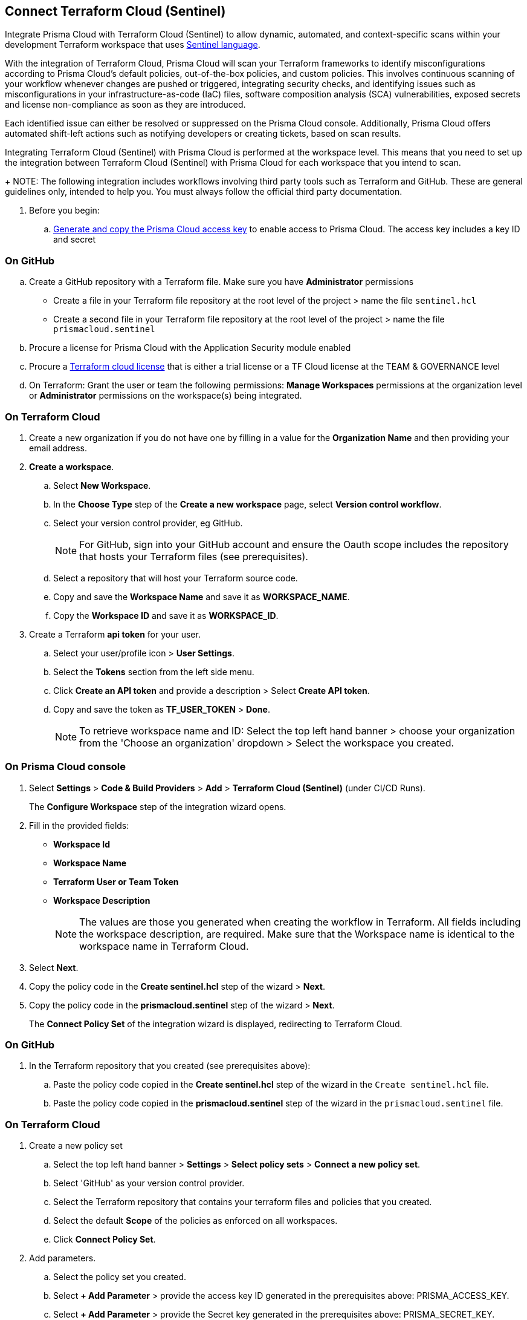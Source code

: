 :topic_type: task

[.task]
== Connect Terraform Cloud (Sentinel)

Integrate Prisma Cloud with Terraform Cloud (Sentinel) to allow dynamic, automated, and context-specific scans within your development Terraform workspace that uses https://www.terraform.io/cloud-docs/sentinel[Sentinel language].

With the integration of Terraform Cloud, Prisma Cloud will scan your Terraform frameworks to identify misconfigurations according to Prisma Cloud's default policies, out-of-the-box policies, and custom policies. This involves continuous scanning of your workflow whenever changes are pushed or triggered, integrating security checks, and identifying issues such as misconfigurations in your infrastructure-as-code (IaC) files, software composition analysis (SCA) vulnerabilities, exposed secrets and license non-compliance as soon as they are introduced.

Each identified issue can either be resolved or suppressed on the Prisma Cloud console. Additionally, Prisma Cloud offers automated shift-left actions such as notifying developers or creating tickets, based on scan results.

Integrating Terraform Cloud (Sentinel) with Prisma Cloud is performed at the workspace level. This means that you need to set up the integration between Terraform Cloud (Sentinel) with Prisma Cloud for each workspace that you intend to scan.
+
NOTE: The following integration includes workflows involving third party tools such as Terraform and GitHub. These are general guidelines only, intended to help you. You must always follow the official third party documentation.

[.procedure]

. Before you begin:
.. xref:../../../../administration/create-access-keys.adoc[Generate and copy the Prisma Cloud access key] to enable access to Prisma Cloud. The access key includes a key ID and secret

=== On GitHub
.. Create a GitHub repository with a Terraform file. Make sure you have *Administrator* permissions 
* Create a file in your Terraform file repository at the root level of the project > name the file `sentinel.hcl`
* Create a second file in your Terraform file repository at the root level of the project > name the file `prismacloud.sentinel`
.. Procure a license for Prisma Cloud with the Application Security module enabled 
.. Procure a https://www.hashicorp.com/products/terraform/pricing[Terraform cloud license] that is either a trial license or a TF Cloud license at the TEAM & GOVERNANCE level  
.. On Terraform: Grant the user or team the following permissions: *Manage Workspaces* permissions at the organization level or *Administrator* permissions on the workspace(s) being integrated.

=== On Terraform Cloud

. Create a new organization if you do not have one by filling in a value for the *Organization Name* and then providing your email address.
. *Create a workspace*.
.. Select *New Workspace*.
.. In the *Choose Type* step of the *Create a new workspace* page, select *Version control workflow*.
.. Select your version control provider, eg GitHub.
+
NOTE: For GitHub, sign into your GitHub account and ensure the Oauth scope includes the repository that hosts your Terraform files (see prerequisites).
.. Select a repository that will host your Terraform source code.
.. Copy and save the *Workspace Name* and save it as *WORKSPACE_NAME*. 
.. Copy the *Workspace ID* and save it as *WORKSPACE_ID*. 

. Create a Terraform *api token* for your user.
.. Select your user/profile icon > *User Settings*.
.. Select the *Tokens* section from the left side menu.
.. Click *Create an API token* and provide a description > Select *Create API token*. 
.. Copy and save the token as *TF_USER_TOKEN* > *Done*. 
+
NOTE: To retrieve workspace name and ID: Select the top left hand banner > choose your organization from the 'Choose an organization' dropdown >  Select the workspace you created.

=== On Prisma Cloud console

. Select *Settings* > *Code & Build Providers* > *Add* > *Terraform Cloud (Sentinel)* (under CI/CD Runs).
+
The *Configure Workspace* step of the integration wizard opens.
. Fill in the provided fields:
+
 * *Workspace Id*
 * *Workspace Name*
 * *Terraform User or Team Token*
 * *Workspace Description* 
+
NOTE: The values are those you generated when creating the workflow in Terraform. All fields including the workspace description, are required. Make sure that the Workspace name is identical to the workspace name in Terraform Cloud. 
. Select *Next*. 
. Copy the policy code in the *Create sentinel.hcl* step of the wizard > *Next*.
. Copy the policy code in the *prismacloud.sentinel* step of the wizard > *Next*.
+
The *Connect Policy Set* of the integration wizard is displayed, redirecting to Terraform Cloud.

=== On GitHub
. In the Terraform repository that you created (see prerequisites above):
.. Paste the policy code copied in the *Create sentinel.hcl* step of the wizard in the `Create sentinel.hcl` file.  
.. Paste the policy code copied in the *prismacloud.sentinel* step of the wizard in the `prismacloud.sentinel` file.  

=== On *Terraform Cloud* 

. Create a new policy set
.. Select the top left hand banner > *Settings* > *Select policy sets* > *Connect a new policy set*.
.. Select 'GitHub' as your version control provider. 
.. Select the Terraform repository that contains your terraform files and policies that you created.
.. Select the default *Scope* of the policies as enforced on all workspaces.
.. Click *Connect Policy Set*.
. Add parameters.
.. Select the policy set you created.
.. Select *+ Add Parameter* > provide the access key ID generated in the prerequisites above: PRISMA_ACCESS_KEY.
.. Select *+ Add Parameter* > provide the Secret key generated in the prerequisites above: PRISMA_SECRET_KEY.

=== On Prisma Console

. Verify integration: Select *Settings* > *CI/CD Runs* tab.
+
Your integrated Terraform repositories will be displayed. 

. Next step: Monitor and manage scan results.
+
The next Terraform scan will automatically include the selected repositories. 

To view scan results and resolve issues, select *Application Security* > *Projects* > *CI/CD Runs* tab. See xref:../../../risk-management/monitor-and-manage-code-build/monitor-code-build-issues.adoc[here] for more information.  

////
+
image::application-security/tf-cloud-3.png[]


.. Optionally, you can edit the default source path `./prismacloud.sentinel` to the location of another sentinel file in the code and the select *Next*. It is recommend to use the default value.

.. Create a `prismacloud.sentinel` file in your VCS (version control system).

.. Copy and then paste the code from Prisma Cloud console in the new `prismacloud.sentinel` file (or another file if you are not using the default value), and then select *Next*.
+
image::application-security/tf-cloud-4.png[]
////
////
+
image::application-security/tf-cloud-5.png[]
////
////
+
image::application-security/tf-cloud-6.png[]
////
. Verify integration in Terraform Cloud: Access *Workspaces* > *Workspace* > *Actions* > *Start new plan* to validate the new policy set against the workspace.
+
image::application-security/tf-cloud-9.png[]

Your integrated Terraform repositories will appear on the *Repositories* page. The next Terraform scan will include these repositories. 
+
To view scan results and resolve issues, select *Application Security* > *Projects* > *CI/CD Runs* tab. See xref:../../../risk-management/monitor-and-manage-code-build/monitor-code-build-issues.adoc[here] for more information.  
